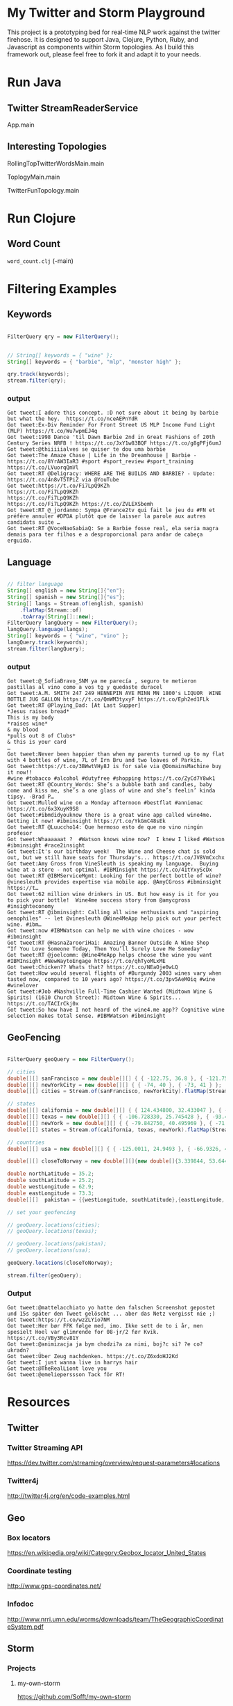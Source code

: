 

* My Twitter and Storm Playground

This project is a prototyping bed for real-time NLP work against the
twitter firehose.  It is designed to support Java, Clojure, Python,
Ruby, and Javascript as components within Storm topologies.  As I
build this framework out, please feel free to fork it and adapt it to
your needs.

* Run Java

** Twitter StreamReaderService

App.main

** Interesting Topologies

RollingTopTwitterWordsMain.main

ToplogyMain.main

TwitterFunTopology.main

* Run Clojure

** Word Count

=word_count.clj= (-main)

* Filtering Examples

** Keywords

#+begin_src java

  FilterQuery qry = new FilterQuery();


  // String[] keywords = { "wine" };
  String[] keywords = { "barbie", "mlp", "monster high" };

  qry.track(keywords);
  stream.filter(qry);

#+end_src

*** output

#+begin_example
Got tweet:I adore this concept. :D not sure about it being by barbie but what the hey.  https://t.co/nceAEPnYdR
Got tweet:Ex-Div Reminder For Front Street US MLP Income Fund Light (MLP) https://t.co/Wu7wpmEJ4q
Got tweet:1998 Dance 'til Dawn Barbie 2nd in Great Fashions of 20th Century Series NRFB ! https://t.co/JxY1w83BQF https://t.co/g8gPFj6umJ
Got tweet:@thiiiiialves se quiser te dou uma barbie
Got tweet:The Amaze Chase | Life in the Dreamhouse | Barbie - https://t.co/8YrAW3IaR3 #sport #sport_review #sport_training https://t.co/LVuorqQmVl
Got tweet:RT @Deligracy: WHERE ARE THE BUILDS AND BARBIE? - Update: https://t.co/4n8vT5TPiZ via @YouTube
Got tweet:https://t.co/Fi7LpQ9KZh
https://t.co/Fi7LpQ9KZh
https://t.co/Fi7LpQ9KZh
https://t.co/Fi7LpQ9KZh https://t.co/ZVLEXSbemh
Got tweet:RT @_jordanmo: Sympa @France2tv qui fait le jeu du #FN et préfère annuler #DPDA plutôt que de laisser la parole aux autres candidats suite …
Got tweet:RT @VoceNaoSabiaQ: Se a Barbie fosse real, ela seria magra
demais para ter filhos e a desproporcional para andar de cabeça
erguida.
#+end_example

** Language

#+begin_src java

  // filter language
  String[] english = new String[]{"en"};
  String[] spanish = new String[]{"es"};
  String[] langs = Stream.of(english, spanish)
      .flatMap(Stream::of)
      .toArray(String[]::new);
  FilterQuery langQuery = new FilterQuery();
  langQuery.language(langs);
  String[] keywords = { "wine", "vino" };
  langQuery.track(keywords);
  stream.filter(langQuery);

#+end_src

*** output 

#+begin_example
Got tweet:@_SofiaBravo_SNM ya me parecía , seguro te metieron pastillas al vino como a vos tg y quedaste duracel
Got tweet:A.M. SMITH 247 249 HENNEPIN AVE MINN MN 1800's LIQUOR  WINE BOTTLE JUG GALLON https://t.co/QmWM3tyxyF https://t.co/Eph2ed1FLk
Got tweet:RT @Playing_Dad: [At Last Supper]
*Jesus raises bread*
This is my body
*raises wine*
& my blood
*pulls out 8 of Clubs*
& this is your card
…
Got tweet:Never been happier than when my parents turned up to my flat with 4 bottles of wine, 7L of Irn Bru and two loaves of Parkin.
Got tweet:https://t.co/3BWwtVHy8J is for sale via @DomainsMachine buy it now!! 
#wine #tobacco #alcohol #dutyfree #shopping https://t.co/ZyCd7Y8wk1
Got tweet:RT @Country_Words: She’s a bubble bath and candles, baby come and kiss me, she’s a one glass of wine and she’s feelin’ kinda tipsy. -Brad P…
Got tweet:Mulled wine on a Monday afternoon #bestflat #anniemac https://t.co/6x3XuyK9S8
Got tweet:#ibmdidyouknow there is a great wine app called wine4me. Getting it now! #ibminsight https://t.co/YkGmC48sEk
Got tweet:RT @Luuccho14: Que hermoso esto de que no vino ningún profesor
Got tweet:Whaaaaaat ?  #Watson knows wine now?  I knew I liked #Watson #ibminsight #race2insight
Got tweet:It's our birthday week!  The Wine and Cheese chat is sold out, but we still have seats for Thursday's... https://t.co/JV8VmCxchx
Got tweet:Amy Gross from VineSleuth is speaking my language.  Buying wine at a store - not optimal. #IBMInsight https://t.co/41tYxyScDx
Got tweet:RT @IBMServiceMgmt: Looking for the perfect bottle of wine? @vinesleuth provides expertise via mobile app. @AmyCGross #ibminsight https://t…
Got tweet:62 million wine drinkers in US. But how easy is it for you to pick your bottle!  Wine4me success story from @amycgross #insighteconomy
Got tweet:RT @ibminsight: Calling all wine enthusiasts and "aspiring oenophiles" -- let @vinesleuth @Wine4MeApp help pick out your perfect wine. #ibm…
Got tweet:now #IBMWatson can help me with wine choices - wow #ibminsight
Got tweet:RT @HasnaZarooriHai: Amazing Banner Outside A Wine Shop
“If You Love Someone Today, Then You’ll Surely Love Me Someday"
Got tweet:RT @joelcomm: @Wine4MeApp helps choose the wine you want #IBMInsight #NewWaytoEngage https://t.co/qhTyoMLxME
Got tweet:Chicken?? Whats that? https://t.co/NEaOje0wLQ
Got tweet:How would several flights of #Burgundy 2003 wines vary when tasted now, compared to 10 years ago? https://t.co/3pv5AeMOiq #wine #winelover
Got tweet:#Job #Nashville Full-Time Cashier Wanted (Midtown Wine & Spirits) (1610 Church Street): Midtown Wine & Spirits... https://t.co/TACIrCkj0x
Got tweet:So how have I not heard of the wine4.me app?? Cognitive wine
selection makes total sense. #IBMWatson #ibminsight
#+end_example

** GeoFencing

#+begin_src java

  FilterQuery geoQuery = new FilterQuery();

  // cities
  double[][] sanFrancisco = new double[][] { { -122.75, 36.8 }, { -121.75, 37.8 } };
  double[][] newYorkCity = new double[][] { { -74, 40 }, { -73, 41 } };
  double[][] cities = Stream.of(sanFrancisco, newYorkCity).flatMap(Stream::of).toArray(double[][]::new);

  // states
  double[][] california = new double[][] { { 124.434800, 32.433047 }, { -114.015147, 42.120889 } };
  double[][] texas = new double[][] { { -106.728330, 25.745428 }, { -93.438336, 36.605486 } };
  double[][] newYork = new double[][] { { -79.842750, 40.495969 }, { -71.783881, 45.072033 } };
  double[][] states = Stream.of(california, texas, newYork).flatMap(Stream::of).toArray(double[][]::new);

  // countries
  double[][] usa = new double[][] { { -125.0011, 24.9493 }, { -66.9326, 49.5904 } };

  double[][] closeToNorway = new double[][]{new double[]{3.339844, 53.644638}, new double[]{18.984375,72.395706 }};

  double northLatitude = 35.2;
  double southLatitude = 25.2;
  double westLongitude = 62.9;
  double eastLongitude = 73.3;
  double[][]  pakistan = {{westLongitude, southLatitude},{eastLongitude, northLatitude}};

  // set your geofencing

  // geoQuery.locations(cities);
  // geoQuery.locations(texas);

  // geoQuery.locations(pakistan);
  // geoQuery.locations(usa);

  geoQuery.locations(closeToNorway);

  stream.filter(geoQuery);

#+end_src

*** Output

#+begin_example 
Got tweet:@mattelacchiato yo hatte den falschen Screenshot gepostet und 15s später den Tweet gelöscht ... aber das Netz vergisst nie ;)
Got tweet:https://t.co/wzZLYio7NM
Got tweet:Her bør FFK følge med, imo. Ikke sett de to i år, men spesielt Hoel var glimrende for 08-jr/2 før Kvik.  https://t.co/VBy3Rcv81Y
Got tweet:@animizacja ja bym chodzi?a za nimi, boj?c si? ?e co? ukradn?
Got tweet:Über Zeug nachdenken. https://t.co/Z6xdoHJ2Kd
Got tweet:I just wanna live in harrys hair
Got tweet:@TheRealLiont love you
Got tweet:@emelieperssson Tack för RT!
#+end_example



* Resources

** Twitter

*** Twitter Streaming API

https://dev.twitter.com/streaming/overview/request-parameters#locations


*** Twitter4j

http://twitter4j.org/en/code-examples.html

** Geo

*** Box locators

https://en.wikipedia.org/wiki/Category:Geobox_locator_United_States

*** Coordinate testing

http://www.gps-coordinates.net/

*** Infodoc

http://www.nrri.umn.edu/worms/downloads/team/TheGeographicCoordinateSystem.pdf

** Storm

*** Projects

**** my-own-storm

https://github.com/Sofft/my-own-storm

**** mbo-storm

https://github.com/mbonaci/mbo-storm/wiki/Storm-setup-in-Eclipse-with-Maven,-Git-and-GitHub

https://github.com/mbonaci/mbo-storm

**** workshop

https://github.com/kantega/storm-twitter-workshop

https://github.com/kantega/storm-twitter-workshop/wiki/Basic-Twitter-stream-reading-using-Twitter4j

***** Eclipse

https://gist.github.com/mbonaci/5996278

** Tutorial

https://storm.apache.org/documentation/Tutorial.html

*** Storm Starter

https://github.com/apache/storm/tree/master/examples/storm-starter#getting-started

